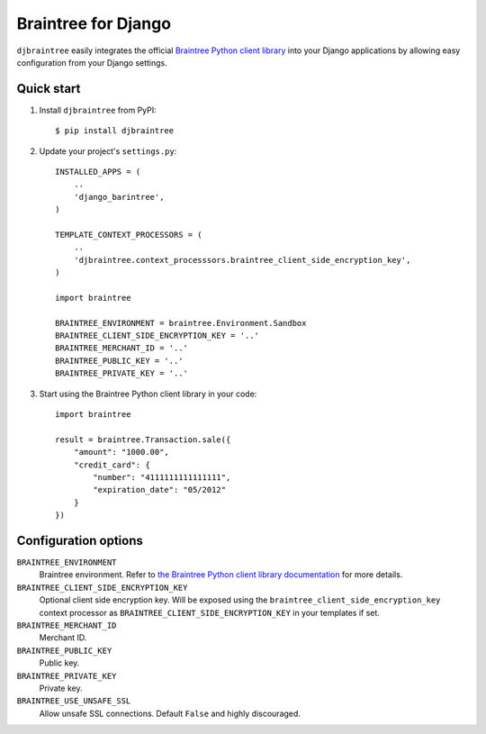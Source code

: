 Braintree for Django
====================

``djbraintree`` easily integrates the official `Braintree Python client library <https://github.com/braintree/braintree_python>`_ into your Django applications by allowing easy configuration from your Django settings.


Quick start
-----------

1.  Install ``djbraintree`` from PyPI:

    ::
    
       $ pip install djbraintree

2.  Update your project's ``settings.py``:

    ::
    
       INSTALLED_APPS = (
           ..
           'django_barintree',
       )
       
       TEMPLATE_CONTEXT_PROCESSORS = (
           ..
           'djbraintree.context_processsors.braintree_client_side_encryption_key',
       )
       
       import braintree
       
       BRAINTREE_ENVIRONMENT = braintree.Environment.Sandbox
       BRAINTREE_CLIENT_SIDE_ENCRYPTION_KEY = '..'
       BRAINTREE_MERCHANT_ID = '..'
       BRAINTREE_PUBLIC_KEY = '..'
       BRAINTREE_PRIVATE_KEY = '..'

3.  Start using the Braintree Python client library in your code:

    ::
    
       import braintree
       
       result = braintree.Transaction.sale({
           "amount": "1000.00",
           "credit_card": {
               "number": "4111111111111111",
               "expiration_date": "05/2012"
           }
       })


Configuration options
---------------------

``BRAINTREE_ENVIRONMENT``
    Braintree environment. Refer to `the Braintree Python client library documentation <https://braintree_python.readthedocs.org/en/latest/environment.html>`_ for more details.
``BRAINTREE_CLIENT_SIDE_ENCRYPTION_KEY``
    Optional client side encryption key. Will be exposed using the ``braintree_client_side_encryption_key`` context processor as ``BRAINTREE_CLIENT_SIDE_ENCRYPTION_KEY`` in your templates if set.
``BRAINTREE_MERCHANT_ID``
    Merchant ID.
``BRAINTREE_PUBLIC_KEY``
    Public key.
``BRAINTREE_PRIVATE_KEY``
    Private key.
``BRAINTREE_USE_UNSAFE_SSL``
    Allow unsafe SSL connections. Default ``False`` and highly discouraged.
